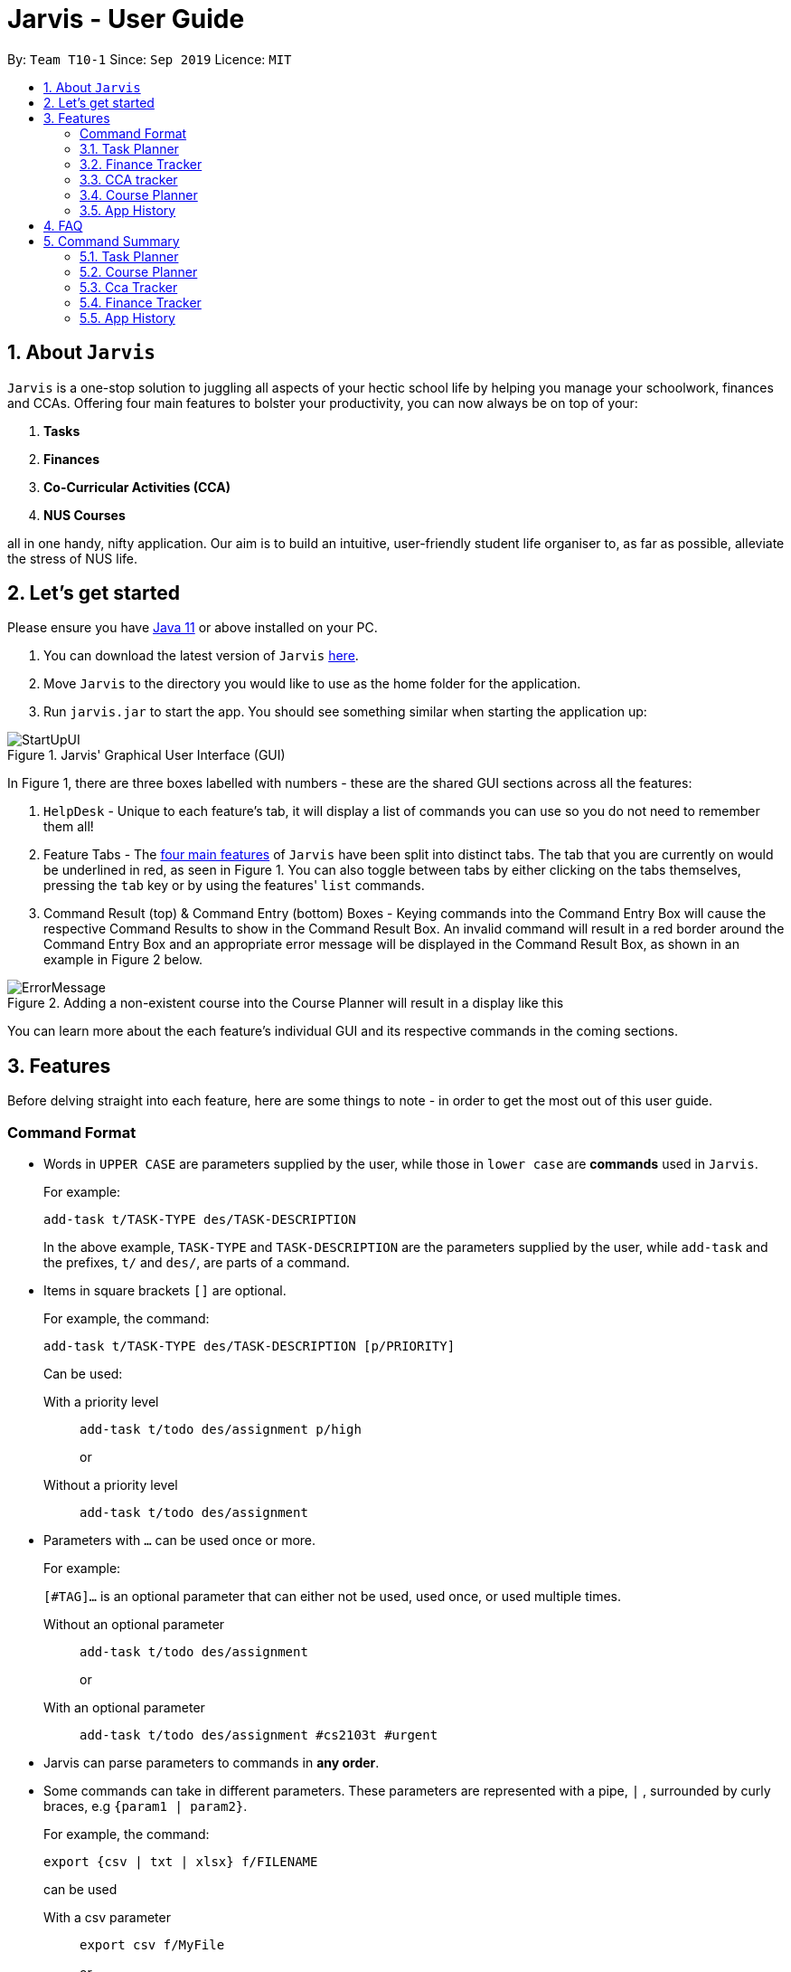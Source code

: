 = Jarvis - User Guide
:nus-grades: http://www.nus.edu.sg/registrar/education-at-nus/modular-system.html
:nusmods-modules: https://nusmods.com/modules
:cs-focus-areas:  https://www.comp.nus.edu.sg/programmes/ug/focus/
:site-section: UserGuide
:toc:
:toc-title:
:toc-placement: preamble
:sectnums:
:imagesDir: images
:stylesDir: stylesheets
:xrefstyle: full
:experimental:
ifdef::env-github[]
:tip-caption: :bulb:
:note-caption: :information_source:
endif::[]
:repoURL: https://github.com/AY1920S1-CS2103T-T10-1/main

By: `Team T10-1`      Since: `Sep 2019`      Licence: `MIT`

== About `Jarvis`

`Jarvis` is a one-stop solution to juggling all aspects of your hectic school life by helping you manage your
schoolwork, finances and CCAs. Offering four main features to bolster your
productivity, you can now always be on top of your:

[[link-main-features]]
1. **Tasks**
2. **Finances**
3. **Co-Curricular Activities (CCA)**
4. **NUS Courses**

all in one handy, nifty application. Our aim is to build an intuitive, user-friendly student life organiser
to, as far as possible, alleviate the stress of NUS life.
//Jarvis also supports undo and redo functionality, allowing you easily
//undo and redo any mistakes that you may make in your application.

== Let's get started

Please ensure you have https://www.java.com/en/download/[Java 11] or above installed
on your PC.

1. You can download the latest version of `Jarvis` https://www.google.com/[here].

2. Move `Jarvis` to the directory you would like to use as the
home folder for the application.

3. Run `jarvis.jar` to start the app. You should see something similar when starting the application up:

.Jarvis' Graphical User Interface (GUI)
image::StartUpUI.png[]

In Figure 1, there are three boxes labelled with numbers - these are the shared GUI sections across all the features:

1. `HelpDesk` - Unique to each feature's tab, it will display a list of commands you can use so you do not need to
remember them all!

2. Feature Tabs - The <<link-main-features, four main features>> of `Jarvis` have been split into distinct tabs.
The tab that you are currently on would be underlined in red, as seen in Figure 1.
You can also toggle between tabs by either clicking on the tabs themselves, pressing the `tab` key or by using the
features' `list` commands.

3. Command Result (top) & Command Entry (bottom) Boxes - Keying commands into the Command Entry Box will cause the
respective Command Results to show in the Command Result Box. An invalid command will result in a red border around
the Command Entry Box and an appropriate error message will be displayed in the Command Result Box, as shown in an
example in Figure 2 below.

.Adding a non-existent course into the Course Planner will result in a display like this
image::ErrorMessage.png[]

You can learn more about the each feature's individual GUI and its respective commands in the coming sections.

== Features

Before delving straight into each feature, here are some things to note - in order to get the most
out of this user guide.

:sectnums!:
=== Command Format

* Words in `UPPER CASE` are parameters supplied by the user, while those
in `lower case` are **commands** used in `Jarvis`.
+
For example:
+
`add-task t/TASK-TYPE des/TASK-DESCRIPTION`
+
In the above example, `TASK-TYPE` and `TASK-DESCRIPTION` are the parameters supplied by
the user, while `add-task` and the prefixes, `t/` and `des/`, are parts of a command.

* Items in square brackets `[]` are optional.
+
For example, the command:
+
`add-task t/TASK-TYPE des/TASK-DESCRIPTION [p/PRIORITY]`
+
Can be used:
+
With a priority level:: `add-task t/todo des/assignment p/high`
+
or
+
Without a priority level:: `add-task t/todo des/assignment`

* Parameters with `...` can be used once or more.
+
For example:
+
`[#TAG]...` is an optional parameter that can either not be used, used once,
or used multiple times.
+
Without an optional parameter:: `add-task t/todo des/assignment`
+
or
+
With an optional parameter:: `add-task t/todo des/assignment #cs2103t #urgent`

* Jarvis can parse parameters to commands in *any order*.

* Some commands can take in different parameters. These parameters are represented with a pipe, `|` ,
surrounded by curly braces, e.g `{param1 | param2}`.
+
For example, the command:
+
`export {csv | txt | xlsx} f/FILENAME`
+

can be used
+
With a csv parameter:: `export csv f/MyFile`
+
or
+
With a txt parameter:: `export txt f/MyFile`

* Dates follow the following format: `d/m/yyyy`.
+
For example:
+
`add-task t/deadline des/assignment d/1/1/1970`

////
Task Scheduler

Feature by
-> Anisha Nicole Joseph
////
{sp} +

:sectnums:
=== Task Planner

A digital planner to help you stay organized; `Jarvis` can help you cope with your interminable lists of deadlines,
events, errands and more. Tagging and prioritizing tasks are just two of the many ways `Jarvis` will
enable you to stay on top of everything you need to do!

.GUI for the Task Planner
image::PlannerUI.png[]

The Planner feature of `Jarvis` has a very intuitive user interface, with three main sections - as seen in Figure 3.

Each task is represented by a task card (an example of which is boxed in green in Figure 3). Each task card has the task
description right at the top, followed by the task type, and the optional fields (if present). The icon at the bottom
of each task card indicates whether a task has been done, or not - a red cross for tasks that have not been completed
and a green tick for tasks that have.

The default display ia a column on the left for all the tasks in the planner, and a column on the right for your
schedule. The schedule consists two lists stacked on top of each other - the top one showing tasks happening on that
day and the bottom showing tasks happening that week.

==== Adding a task: `add-task`
The most fundamental command for the Planner - `add-task` adds a task to the Planner.

[[link-attributes]]
A task *must* have a:

* `TASK-TYPE`: `todo`, `event` or `deadline`
* `TASK-DESCRIPTION`: a short description of the task
* `DATE` (for `Event` and `Deadline` tasks only)

A task *may* have the following *attributes*:

* `TAG`: any number of tags, such as `#school` or `#cca`
* `PRIORITY` level: `high`, `medium` or `low`
* `FREQ` frequency: `daily`, `weekly`, `monthly` or `yearly`

You can refer to the table below for a brief overview of the different command formats for the
different types of tasks.

|===
| Task Type | Format

|`Todo`
|`add-task t/todo des/TASK-DESCRIPTION [#TAG]... [p/PRIORITY f/FREQ]`

|`Event`
|`add-task t/event des/TASK-DESCRIPTION d/START-DATE//END-DATE [#TAG]... [p/PRIORITY f/FREQ]`

|`Deadline`
|`add-task t/deadline des/TASK-DESCRIPTION d/DUE-DATE [#TAG]... [p/PRIORITY f/FREQ]`
|===

NOTE: Duplicate tasks are not allowed in the Planner!

===== Example
----
add-task t/event des/workshop f/weekly d/25/12/2019//26/12/2019
add-task t/deadline des/cs2101 assignment d/20/9/2019 p/high
----

And as simple as that, `Jarvis` can begin to keep track of
your tasks for you!

==== Deleting a task: `delete-task`
If you want to keep your list of tasks updated and current, you can easily delete tasks from the planner.

Format: `delete-task INDEX`

where `INDEX` is the **one-based** index of the task list.

===== Example
----
delete-task 3
----

==== Finding a task: `find-task`
Too many tasks to comb through? Ask `Jarvis` to find a task for you based on one or more keywords that match the
descriptions of your tasks.

.Display for find-task
image::find-task.png[]

Format: `find-task KEYWORD...`

NOTE: There must be at least one keyword & this command is case-insensitive.

===== Example
----
find-task assignment
find-task homework cs ma1101r
----

==== Updating a task's status: `done-task`
Once you have completed a task (hooray!), you can let `Jarvis` know. By default on
`add-task`, all tasks are marked as undone, represented by a `[✗]`. Upon marking the task as done, the task will be
represented with a `[✓]`, as seen in Figure 5 below.

.Comparison between a task that is marked as done, and one that is not
image::done-task.png[]

Format: `done-task INDEX`

where `INDEX` is the **one-based** index of the task list.

==== Sorting tasks by attribute: `pull-task`
To get a quick glimpse of all the tasks you have in your Planner that match a certain <<link-attributes, attribute>>,
simply pull all tasks relating to that attribute.

.Display for pull-task
image::pull-task.png[]

Format: `pull-task { t/TYPE | #TAG | p/PRIORITY-LEVEL | f/FREQUENCY-LEVEL | d/DATE }`

===== Example
----
pull-task t/todo
pull-task #cs2106
----

NOTE: `pull-task` is different from `find-task` so as to make a clear distinction between looking for tasks
by task description only (`find-task`), and looking for tasks based on specific attributes (`pull-task`).


==== Listing all tasks: `list-task`
Lists all the tasks in the Planner. Using `list-task` while on another page of Jarvis will
pull up the Planner tab.

Format: `list-task`

==== Editing a task: `edit-task` [v2.0]
As you approach the deadlines for certain tasks, you might want to increase their priority levels. Soon, you will be able
to edit existing tasks instead of deleting and adding them back in again.

Format: `edit-task INDEX//NEW-DESCRIPTION...`

`NEW-DESCRIPTION` can be a new task description or any of the other <<link-attributes, attributes>>
used to create a task. You can also edit any number of attributes at the same time, each separated with a space.
However, only one instance of each attribute is allowed per command.

NOTE: `NEW-DESCRIPTION` must be tagged with the attribute prefix. For example, if you want to edit the task description
and priority level of a task: `edit-task INDEX//des/NEW-TASK-DESCRIPTION p/NEW-PRIORITY-LEVEL`.

===== Example
----
edit-task 1//des/project part 2
edit-task 2//des/project part 2 d/18/09/2019
edit-task 3//f/weekly
----

==== Clearing entries: `clear-task` [v2.0]
Soon you will also be able to delete multiple entries at one go. Tasks can be cleared by `#TAG` or `d/DATE` - where
tasks with the specified tag or date will be cleared.
The command `clear-task` with no parameters succeeding it will result in all tasks
being cleared.

Format: `clear-task [#TAG]... [d/DATE]`

===== Example
----
clear-task #school
clear-task d/12/09/2019
----

////
Finance Tracker Lookup

Feature by
-> Goh Si Ning
////
{sp} +

=== Finance Tracker
Introducing the Finance Tracker feature of Jarvis - responsible for keeping track of all your purchases,
monthly subscriptions and debts owed.

//todo: add a ui ss

On switching to the Finance tab, you will be able to see a list of purchases on
the left and a list of your monthly subscriptions on the right. On the bottom left, Jarvis will show the accumulative
spending for that month, as well as how much you are left with (if you have set a spending limit).

As students, we often fail to keep our spending habits in check. But do not worry, as with `Jarvis`, you will never
have to worry about not saving enough for that new laptop or yet another trip with your friends.

==== Add a single-use purchase: `add-paid`

Bought another cup of GongCha at UTown? Let `Jarvis` know.

Don't worry about remembering __when__ you made your purchase, as each purchase entered will automatically be set
to its date of entry! Jarvis will then update your monthly expenses accordingly, as well.

Format: `add-paid d/PURCHASE-DESCRIPTION a/AMOUNT`

NOTE: Jarvis will show the latest purchase at the top of the list so you can easily see your last purchase without
scrolling!

===== Example
----
add-paid d/GongCha a/2.8
add-paid d/GongCha a/2.89
----

==== Delete a single-use purchase: `delete-paid`

If you have just returned something that you had bought online, `delete-paid` will remove the purchase at the specified
*one based* index on the list of purchases shown on the Finance tab. Jarvis will update your monthly expenses accordingly - meaning you have more to spend for the
rest of the month without exceeding your budget!

Format: `delete-paid INDEX`

NOTE: `INDEX` corresponds to *one based* index shown on the list __What I bought this month...__ under the Finance tab.
This also means that the index must exist within this list!

==== Searching for a purchase: `find-paid`
To have a quick view of the number of cups of Gongcha you have bought over the last month, you can used `find-paid`
to pull up purchases with descriptions matching `KEYWORD` provided.

Format: `find-paid KEYWORD`

===== Example
----
find-paid Gongcha
----

==== Add a monthly subscription: `add-install`
`Jarvis` also supports installments so that you do not need to key in your Netflix subscription fees each month.
Purchases entered with `add-install` will automatically be deducted from your budget at the same time every month.

Format: `add-install d/INSTALLMENT-DESCRIPTION a/AMOUNT`

===== Example
----
add-install n/Phone bill a/43.0
add-install n/Spotify a/9.50
----

==== Delete a monthly subscription: `delete-install`
With finals approaching, you might have decided to remove all distractions to help you study better. Unfortunately,
this would also include your Netflix account.

Format: `delete-install INDEX`

Removing installments will also result in your monthly expenses being updated accordingly.

NOTE: `INDEX` corresponds to *one based* index shown on the list __What I spend on monthly...__ under the Finance tab. This also
means that the index must exist within this list!


==== Edit an installment: `edit-install`
If you have just changed your contract for your phone, let `Jarvis` know! You can easily reflect any changes
to your installments on the Finance Tracker through `edit-install`.

Format: `edit-install INDEX { d/INSTALLMENT-DESCRIPTION | a/AMOUNT | d/INSTALLMENT-DESCRIPTION a/AMOUNT }`

===== Example
----
edit-install 1 a/10
edit-install 2 d/Spotify student plan
edit-install 2 d/Spotify student plan a/7.50
----

==== Setting a monthly spending limit: `set-limit`
Taking control of your spending might mean asking `Jarvis` to set a cap on your monthly budget.
//todo what happens when you exceed your budget

Format: `set-limit a/AMOUNT`

===== Example
----
set-limit a/300
set-limit a/500.90
----

==== Listing finances: `list-finances`
Lists all the purchases in the Finance Tracker. Using `list-task` while on another page of `Jarvis` will
pull up the Finance tab. If you have previously searched through your purchases for something, `list-finances`
will return the original list of purchases.

Format: `list-finances`

==== Exporting to File: `export` [v2.0]
Conveniently export your expenditures to either a txt, csv, or xlsx file..

Format: `export {csv | txt | xlsx} f/FILENAME`

===== Example
----
export csv f/expenditures
export txt f/MyFile
----

NOTE: Jarvis will export the file containing all expenditures to its current directory.

==== Adding owed amounts: `owe` & `debt` [v2.0]
A night out with friends usually ends in someone paying first and subsequently, splitting the tab with the rest of the
group. If you need an easy way of remembered who owes whom, let `Jarvis` take care of your debts.

`add-owe`: someone else paid the bill, and now you owe him/her.

`add-debt`: you paid the bill, and now people owe you.

Format:

`add-owe d/DESCRIPTION n/PERSON a/AMOUNT`

or

`add-debt d/DESCRIPTION n/PERSON a/AMOUNT`

===== Example
----
add-owe n/Jamie a/5.50
add-debt n/Sean a/10
----

==== Splitting a Tab: `add-tab` [v2.0]
You settled the bill first this time? Let `Jarvis` do the math!

Format: `add-tab d/DESCRIPTION a/TOTAL-AMOUNT n/PERSON...`

===== Example
----
add-tab d/pizza party a/20 n/Alice n/Bob n/Charlie
----

NOTE: The above example is equivalent to adding these commands separately: +
`add paid d/pizza party a/5` +
`add-debt n/Alice a/5` +
`add-debt n/Bob a/5` +
`add-debt n/Charlie a/5`


==== Mark a debt/owe as paid: `paid-debt` - [v2.0]
Updating settled debts can be easily done through `paid-debt`. Soon `Jarvis` will be able to mark your debts or owed
amounts as done.

`done-owe` should be used when someone has paid you back for money they have owed you.

`done-debt` should be used when you have paid someone back from money you owed them.

Format:

`done-debt INDEX`

or

`done-owe INDEX`

where `INDEX` corresponds to the *one based* index shown on the list of debts under the Finance tab. This also
means that the index must exist within this list!

===== Example
----
done-owe INDEX 1
done-debt INDEX 2
----

////
CCA tracker

Feature by
-> Tan Ye Kai
////
{sp} +

=== CCA tracker
The CCA tracker is a feature unique to `Jarvis`. Entirely customizable based on individual interest,
`Jarvis` can support milestone tracking, equipment management and so much more! Never has being in multiple
CCAs been so easy.

==== Adding a CCA: `add-cca`
To start, we can add some CCAs to the CCA Tracker. You will need to to specify
the name of the cca and the type of CCA.

Format: `add-cca n/NAME t/TYPE [e/EQUIPMENT]...`

The `types` of the CCA are:

* `performingArt`
* `sport`
* `club`
* `uniformedGroup`

===== Example
----
add-cca n/Swimming t/sport e/swimming trunks e/goggles
add-cca n/Canoeing t/sport
add-cca n/Guitar Ensemble t/performingArt e/guitar
----

==== Deleting a CCA: `delete-cca`
New semester, new CCAs - deleting outdated ones is a breeze.

Format: `delete-cca INDEX`

where `INDEX` is the *one-based* of a CCA.

===== Example
----
delete-cca 1
----

==== Editing a CCA: `edit-cca`
If you have bought some new running shoes, or the latest tuner for your violin, let `Jarvis`
know so that your changes to your CCAs can be updated!

Format: `edit-cca INDEX { n/NAME | t/TYPE | e/EQUIPMENT...}`

===== Example
----
edit-cca 1 t/sport e/tennis racket
edit-cca 1 t/performingArt
edit-cca 1 n/Running e/shoes e/water bottle
----

[NOTE]
`Jarvis` will soon also be able to edit the milestones of your CCAs in v2.0!

==== Listing a CCA: `list-cca`
Lists all your CCAs in the CCA Tracker. Using `list-cca` while on another page of Jarvis will
pull up the CCA Tracker tab.

Format: `list-cca`


==== Finding a CCA: `find-cca`
For a quick view of CCAs matching one or more keywords, `find-cca` will come in useful.

Format: `find-cca KEYWORD...`

===== Example
----
find-cca swimming
find-cca canoeing guitar
----

==== Adding progress levels for a CCA: `add-progress`
Often, we strive to reach certain milestones in our CCAs. For example, in swimming, you might be aiming to
progress through the various grade levels (shown in the example below) available. With `add-progress`,
`Jarvis` can help you set and keep track of your progress towards each milestone in each of your CCAs.

Format: `add-progress INDEX p/MILESTONE... `

===== Example
----
add-progress 1 p/bronze p/silver p/gold p/gold star
add-progress 2 p/Beginner boat p/Intermediate boat p/Racing boat
add-progress n/Guitar Ensemble l/8
----

==== Incrementing progress level: `increment-progress`
Each time you have made progress towards any of your milestones, let `Jarvis` know! The progress bar for each CCA
provides a clear view of how much closer you are to their respective milestones.

Format: `increment-progress INDEX`

[NOTE]
Note that progress can only be incremented if `add-progress` has previously been executed on that particular CCA.

===== Example
----
increment-progress 1
----


////
Course Planner

Feature by
-> Ryan Tan Yu
////

{sp} +

=== Course Planner
NUSMods serves as a complete knowledge bank of all modules in NUS. We often use it to plan our timetables,
map out academic routes and learn more about the variety of courses NUS has to offer.
As the Course Planner section of `Jarvis` is thoroughly integrated with NUSMods, you will be able to consolidate all
the courses you have taken in NUS to date, as well as figure out what courses you could possibly take in the future.

==== Adding a course: `add-course`
To get started, you can add specific course(s) to your list. You may add one or more courses at one go.

Format: `add-course c/COURSE-CODE...`

where `COURSE-CODE` is the course code of the {nusmods-modules}[NUS course] you
want to add.

===== Example
----
add-course c/CS1010
add-course c/CS1010 c/CS2030 c/CS2040
----

==== Deleting a course: `delete-course`
You can easily delete a course from your list - either by the index of the course in the list,
or by its course code.

Format: `delete-course {c/COURSECODE | INDEX}`

===== Example
----
delete-course c/CS1010
delete-course 2
----

==== Looking up a course's information: `lookup`
You can also retrieve information about a specific course - such as name, course code,
number of credits and its prerequisites.

Format: `lookup c/COURSECODE`

===== Example
----
lookup c/CS1010
----

==== Checking a course: `check`
If you are not sure if you can take a certain course next semester, this command would come in handy. Simply `check`
the course in question.The result is dependent on the courses you have added to your list. `Jarvis` will
display a very helpful tree to show you what requirements you need for each course.

Format: `check c/COURSECODE`

===== Example
----
check c/CS1010
----

////
Undo/Redo

Feature by
-> Marc Fong Yung Kit
////
{sp} +

=== App History

_"Oops! I have entered a command that has entered inaccurate information to the
application, and I am not sure where to find the mistake or how to fix it!"_

It's great that `Jarvis` remembers your changes and allows you to easily `undo` your
commands!

_"Wait! What if I am not sure if I want to undo the changes made by the
command?"_

`Jarvis` also enables you to `redo` any changes that you have undone! Therefore, you
can confidently `undo` and `redo` changes that you have made without worrying about
the inconvenience of remembering and re-entering commands all over again.

[NOTE]
Only commands that make changes to the content of JARVIS can be undone and redone. Commands that
list items or finds items in `Jarvis` therefore cannot be undone or redone.

`Jarvis` remembers the last thousand commands that you have entered into the
application, even after you exit the application!

`Jarvis` also lets you undo and redo multiple commands in a single undo or redo
command! This means that you can undo and redo up to a thousand commands with
a single undo or redo command.

[NOTE]
JARVIS undo and redo commands in a specific sequence:
 +
 +
Undo commands will undo command(s) starting from the latest command the user entered.
 +
 +
Redo commands will redo command(s) starting from the latest command that was undone.

You can see how to undo and redo commands in JARVIS in the following
sections below, which will cover two new commands:

* `undo [NUMBER]`
* `redo [NUMBER]`

[NOTE]
`[NUMBER]` is an optional argument indicating the number of commands that you
want to undo/redo.
 +
 +
`[NUMBER]` should be a positive integer that is not larger than
the available number of commands that can be undone/redone (Don't worry, JARVIS
will let you know if `[NUMBER]` is out of range).
 +
 +
If `[NUMBER]` parameter is not
supplied, then `[NUMBER]` is taken to be the value *1*.

==== undo
Format: `undo [NUMBER]`

where `[NUMBER]` is an optional argument indicating the number of commands that you
want to `undo`.

[NOTE]
`[NUMBER]` should be a positive integer, no larger than
the available number of commands that can be undone. (Don't worry, JARVIS
will let you know if `[NUMBER]` is out of range).
 +
 +
If `[NUMBER]` is not
supplied, then it is taken to be the default value of *1*.

===== Example

* `undo` -- This command will undo the latest command entered by the user.
It is equivalent to the command `undo 1`
* `undo 5` -- This command will undo the 5 latest commands entered by the user,
starting from the latest command.

==== redo
Format: `redo [NUMBER]`

where `[NUMBER]` is an optional argument indicating the number of commands that you
want to `redo`.

[NOTE]
`[NUMBER]` should be a positive integer, no larger than
the available number of commands that can be undone. (Don't worry, JARVIS
will let you know if `[NUMBER]` is out of range).
 +
 +
If `[NUMBER]` is not
supplied, then it is taken to be the default value of *1*.

===== Example

`redo` -- This command will redo the latest command undone by the user.
It is equivalent to the command `redo 1`

`redo 5` -- This command will redo the 5 latest commands undone by the user,
starting from the latest command that was undone.

[NOTE]
If you have entered new commands after undoing previous commands, you will not be able to redo the old
commands.

{sp} +

== FAQ

'''

**Q:** How is the budget for monthly limit calculated?

**A:** Budget is calculated from the 1st to the last day of every month. The budget is split evenly across all days.

'''

**Q:** Are official NUS CCAs supported in the CCA Tracker?

**A:** Not in the current version, but you can look forward to it in v2.0!

**Q:** Am I able to manage my non-computing courses in the Course Planner?
**A:** As the information is obtained directly from NUSMods, you are able to add any official NUS module to the Course
Planner, as long as it is available on NUSMods as well.

'''

{sp} +

== Command Summary

A convenient summary of all the commands you can use in `Jarvis`.

=== Task Planner

* `add-task t/todo des/TASK-DESCRIPTION [#TAG]... [p/PRIORITY f/FREQ]`
* `add-task t/event des/TASK-DESCRIPTION d/START-DATE//END-DATE [#TAG]... [p/PRIORITY f/FREQ]`
* `add-task t/deadline des/TASK-DESCRIPTION d/DUE-DATE [#TAG]... [p/PRIORITY f/FREQ]`
* `delete-task INDEX`
* `find-task KEYWORD...`
* `done-task INDEX`
* `pull-task { t/TYPE | #TAG | p/PRIORITY-LEVEL | f/FREQUENCY-LEVEL | d/DATE }`
* `list-task`
* `edit-task INDEX//NEW-DESCRIPTION...` [v2.0]
* `clear-task [#TAG]... [d/DATE]` [v2.0]

=== Course Planner

* `add-course c/COURSECODE...`
* `delete-course {c/COURSECODE | INDEX}`
* `lookup c/COURSECODE`
* `check c/COURSECODE`

=== Cca Tracker

* `add-cca n/NAME t/TYPE [e/EQUIPMENT]...`
* `delete-cca INDEX`
* `edit-cca INDEX { n/NAME | t/TYPE | e/EQUIPMENT...}`
* `list-cca`
* `find-cca KEYWORD...`
* `add-progress INDEX p/MILESTONE...`
* `increment-progress INDEX`

=== Finance Tracker

* `add-paid d/PURCHASE-DESCRIPTION a/AMOUNT`
* `delete-paid INDEX`
* `find-paid k/KEYWORD`
* `add-install d/INSTALLMENT-DESCRIPTION a/AMOUNT`
* `delete-install INDEX`
* `edit-install INDEX { d/INSTALLMENT-DESCRIPTION | a/AMOUNT | d/INSTALLMENT-DESCRIPTION a/AMOUNT }`
* `set-limit a/AMOUNT`
* `list-finances`
* `export {csv | txt | xlsx} f/FILENAME` [v2.0]
* `add-owe d/DESCRIPTION n/PERSON a/AMOUNT` [v2.0]
* `add-debt d/DESCRIPTION n/PERSON a/AMOUNT` [v2.0]
* `add-tab d/DESCRIPTION a/TOTAL-AMOUNT n/PERSON...`
* `done-debt INDEX`
* `done-owe INDEX`

=== App History

* `undo [NUMBER]`
* `redo [NUMBER]`
